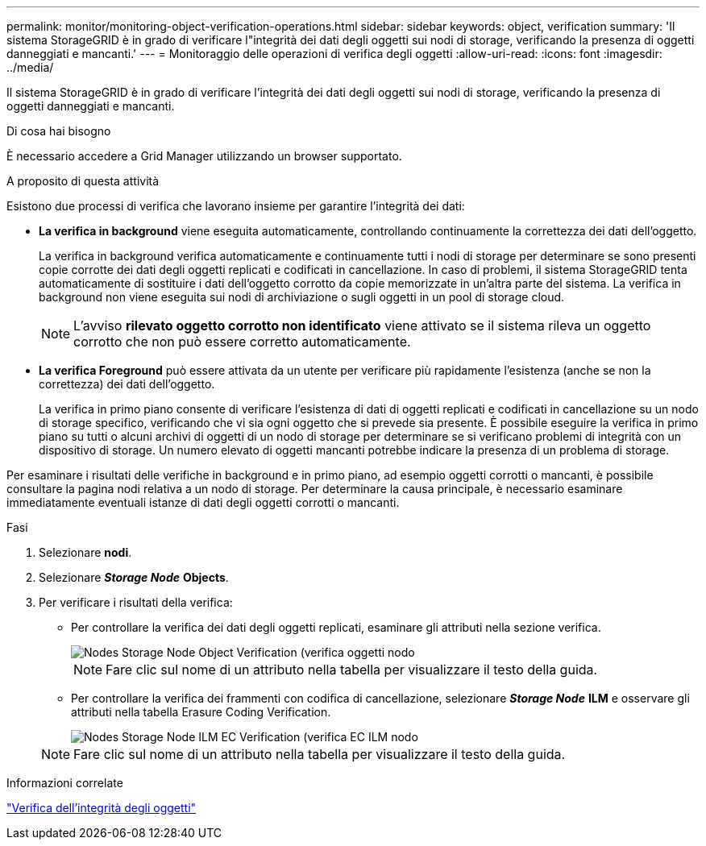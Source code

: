 ---
permalink: monitor/monitoring-object-verification-operations.html 
sidebar: sidebar 
keywords: object, verification 
summary: 'Il sistema StorageGRID è in grado di verificare l"integrità dei dati degli oggetti sui nodi di storage, verificando la presenza di oggetti danneggiati e mancanti.' 
---
= Monitoraggio delle operazioni di verifica degli oggetti
:allow-uri-read: 
:icons: font
:imagesdir: ../media/


[role="lead"]
Il sistema StorageGRID è in grado di verificare l'integrità dei dati degli oggetti sui nodi di storage, verificando la presenza di oggetti danneggiati e mancanti.

.Di cosa hai bisogno
È necessario accedere a Grid Manager utilizzando un browser supportato.

.A proposito di questa attività
Esistono due processi di verifica che lavorano insieme per garantire l'integrità dei dati:

* *La verifica in background* viene eseguita automaticamente, controllando continuamente la correttezza dei dati dell'oggetto.
+
La verifica in background verifica automaticamente e continuamente tutti i nodi di storage per determinare se sono presenti copie corrotte dei dati degli oggetti replicati e codificati in cancellazione. In caso di problemi, il sistema StorageGRID tenta automaticamente di sostituire i dati dell'oggetto corrotto da copie memorizzate in un'altra parte del sistema. La verifica in background non viene eseguita sui nodi di archiviazione o sugli oggetti in un pool di storage cloud.

+

NOTE: L'avviso *rilevato oggetto corrotto non identificato* viene attivato se il sistema rileva un oggetto corrotto che non può essere corretto automaticamente.

* *La verifica Foreground* può essere attivata da un utente per verificare più rapidamente l'esistenza (anche se non la correttezza) dei dati dell'oggetto.
+
La verifica in primo piano consente di verificare l'esistenza di dati di oggetti replicati e codificati in cancellazione su un nodo di storage specifico, verificando che vi sia ogni oggetto che si prevede sia presente. È possibile eseguire la verifica in primo piano su tutti o alcuni archivi di oggetti di un nodo di storage per determinare se si verificano problemi di integrità con un dispositivo di storage. Un numero elevato di oggetti mancanti potrebbe indicare la presenza di un problema di storage.



Per esaminare i risultati delle verifiche in background e in primo piano, ad esempio oggetti corrotti o mancanti, è possibile consultare la pagina nodi relativa a un nodo di storage. Per determinare la causa principale, è necessario esaminare immediatamente eventuali istanze di dati degli oggetti corrotti o mancanti.

.Fasi
. Selezionare *nodi*.
. Selezionare *_Storage Node_* *Objects*.
. Per verificare i risultati della verifica:
+
** Per controllare la verifica dei dati degli oggetti replicati, esaminare gli attributi nella sezione verifica.
+
image::../media/nodes_storage_node_object_verification.png[Nodes Storage Node Object Verification (verifica oggetti nodo]

+

NOTE: Fare clic sul nome di un attributo nella tabella per visualizzare il testo della guida.

** Per controllare la verifica dei frammenti con codifica di cancellazione, selezionare *_Storage Node_* *ILM* e osservare gli attributi nella tabella Erasure Coding Verification.
+
image::../media/nodes_storage_node_ilm_ec_verification.gif[Nodes Storage Node ILM EC Verification (verifica EC ILM nodo]

+

NOTE: Fare clic sul nome di un attributo nella tabella per visualizzare il testo della guida.





.Informazioni correlate
link:../troubleshoot/troubleshooting-storagegrid-system.html["Verifica dell'integrità degli oggetti"]
